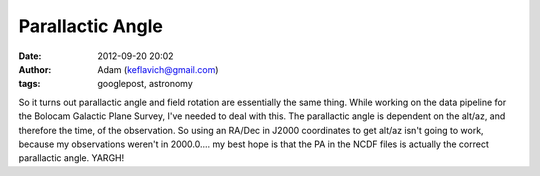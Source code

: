 Parallactic Angle
#################
:date: 2012-09-20 20:02
:author: Adam (keflavich@gmail.com)
:tags: googlepost, astronomy

So it turns out parallactic angle and field rotation are essentially the
same thing. While working on the data pipeline for the Bolocam Galactic
Plane Survey, I've needed to deal with this. The parallactic angle is
dependent on the alt/az, and therefore the time, of the observation. So
using an RA/Dec in J2000 coordinates to get alt/az isn't going to work,
because my observations weren't in 2000.0.... my best hope is that the
PA in the NCDF files is actually the correct parallactic angle.
YARGH!
